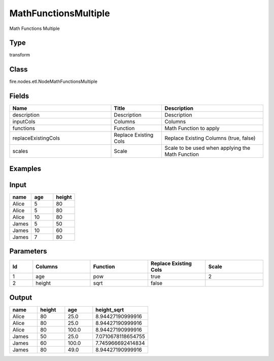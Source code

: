 MathFunctionsMultiple
=========== 

Math Functions Multiple

Type
--------- 

transform

Class
--------- 

fire.nodes.etl.NodeMathFunctionsMultiple

Fields
--------- 

.. list-table::
      :widths: 10 5 10
      :header-rows: 1

      * - Name
        - Title
        - Description
      * - description
        - Description
        - Description
      * - inputCols
        - Columns
        - Columns
      * - functions
        - Function
        - Math Function to apply
      * - replaceExistingCols
        - Replace Existing Cols
        - Replace Existing Columns (true, false)
      * - scales
        - Scale
        - Scale to be used when applying the Math Function


Examples
----------

Input
---------

.. list-table:: 
   :widths: 20 20 20
   :header-rows: 1

   * - name
     - age
     - height
     
   * - Alice
     - 5
     - 80
     
   * - Alice
     - 5
     - 80
     
   * - Alice
     - 10
     - 80
     
   * - James
     - 5
     - 50
     
   * - James
     - 10
     - 60
    
   * - James
     - 7
     - 80
     

Parameters
-------------

.. list-table:: 
   :widths: 10 25 25 25 25
   :header-rows: 1

   * - Id
     - Columns
     - Function
     - Replace Existing Cols
     - Scale
   
   * - 1
     - age
     - pow
     - true
     - 2
     
   * - 2
     - height
     - sqrt
     - false
     - 
   
   
Output
---------

.. list-table:: 
   :widths: 20 20 20 40
   :header-rows: 1

   * - name
     - height
     - age
     - height_sqrt
     
   * - Alice
     - 80
     - 25.0
     - 8.94427190999916
     
   * - Alice
     - 80
     - 25.0
     - 8.94427190999916
     
   * - Alice
     - 80
     - 100.0
     - 8.94427190999916
     
   * - James
     - 50
     - 25.0
     - 7.0710678118654755
     
   * - James
     - 60
     - 100.0
     - 7.745966692414834
    
   * - James
     - 80
     - 49.0
     - 8.94427190999916
